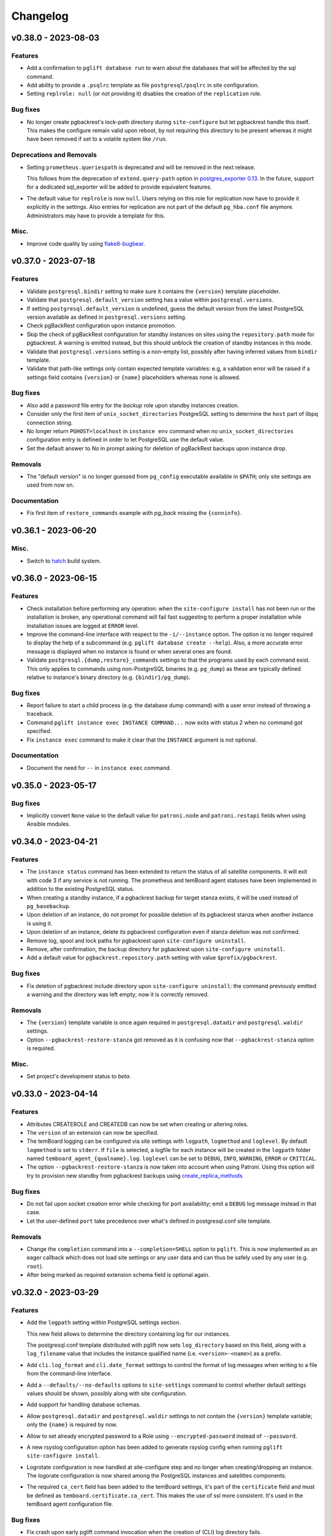 Changelog
---------

.. towncrier release notes start

v0.38.0 - 2023-08-03
~~~~~~~~~~~~~~~~~~~~

Features
++++++++

- Add a confirmation to ``pglift database run`` to warn about the databases that will
  be affected by the sql command.
- Add ability to provide a ``.psqlrc`` template as file ``postgresql/psqlrc``
  in site configuration.
- Setting ``replrole: null`` (or not providing it) disables the creation
  of the ``replication`` role.


Bug fixes
+++++++++

- No longer create pgbackrest's lock-path directory during ``site-configure``
  but let pgbackrest handle this itself. This makes the configure remain valid
  upon reboot, by not requiring this directory to be present whereas it might
  have been removed if set to a volatile system like ``/run``.


Deprecations and Removals
+++++++++++++++++++++++++

- Setting ``prometheus.queriespath`` is deprecated and will be removed in the
  next release.

  This follows from the deprecation of ``extend.query-path`` option in
  `postgres_exporter 0.13
  <https://github.com/prometheus-community/postgres_exporter/releases/tag/v0.13.0>`_.
  In the future, support for a dedicated sql_exporter will be added to provide
  equivalent features.
- The default value for ``replrole`` is now ``null``. Users relying on this role
  for replication now have to provide it explicitly in the settings. Also
  entries for replication are not part of the default ``pg_hba.conf`` file
  anymore. Administrators may have to provide a template for this.


Misc.
+++++

- Improve code quality by using `flake8-bugbear
  <https://pypi.org/project/flake8-bugbear/>`_.


v0.37.0 - 2023-07-18
~~~~~~~~~~~~~~~~~~~~

Features
++++++++

- Validate ``postgresql.bindir`` setting to make sure it contains the
  ``{version}`` template placeholder.
- Validate that ``postgresql.default_version`` setting has a value within
  ``postgresql.versions``.
- If setting ``postgresql.default_version`` is undefined, guess the default
  version from the latest PostgreSQL version available as defined in
  ``postgresql.versions`` setting.
- Check pgBackRest configuration upon instance promotion.
- Skip the check of pgBackRest configuration for standby instances on sites
  using the ``repository.path`` mode for pgbackrest. A warning is emitted
  instead, but this should unblock the creation of standby instances in this
  mode.
- Validate that ``postgresql.versions`` setting is a non-empty list, possibly
  after having inferred values from ``bindir`` template.
- Validate that path-like settings only contain expected template variables:
  e.g, a validation error will be raised if a settings field contains
  ``{version}`` or ``{name}`` placeholders whereas none is allowed.


Bug fixes
+++++++++

- Also add a password file entry for the *backup* role upon standby instances
  creation.
- Consider only the first item of ``unix_socket_directories`` PostgreSQL setting
  to determine the ``host`` part of libpq connection string.
- No longer return ``PGHOST=localhost`` in ``instance env`` command when no
  ``unix_socket_directories`` configuration entry is defined in order to let
  PostgreSQL use the default value.
- Set the default answer to *No* in prompt asking for deletion of pgBackRest
  backups upon instance drop.


Removals
++++++++

- The "default version" is no longer guessed from ``pg_config`` executable
  available in ``$PATH``; only site settings are used from now on.


Documentation
+++++++++++++

- Fix first item of ``restore_commands`` example with `pg_back` missing the
  ``{conninfo}``.


v0.36.1 - 2023-06-20
~~~~~~~~~~~~~~~~~~~~

Misc.
+++++

- Switch to `hatch <https://hatch.pypa.io/>`_ build system.


v0.36.0 - 2023-06-15
~~~~~~~~~~~~~~~~~~~~

Features
++++++++

- Check installation before performing any operation: when the ``site-configure
  install`` has not been run or the installation is broken, any operational
  command will fail fast suggesting to perform a proper installation while
  installation issues are logged at ``ERROR`` level.
- Improve the command-line interface with respect to the ``-i/--instance``
  option. The option is no longer required to display the help of a subcommand
  (e.g. ``pglift database create --help``). Also, a more accurate error message
  is displayed when no instance is found or when several ones are found.
- Validate ``postgresql.{dump,restore}_commands`` settings to that the programs
  used by each command exist. This only applies to commands using non-PostgreSQL
  binaries (e.g. ``pg_dump``) as these are typically defined relative to
  instance's binary directory (e.g. ``{bindir}/pg_dump``).


Bug fixes
+++++++++

- Report failure to start a child process (e.g. the database dump command) with
  a user error instead of throwing a traceback.
- Command ``pglift instance exec INSTANCE COMMAND...`` now exits with status 2
  when no command got specified.
- Fix ``instance exec`` command to make it clear that the ``INSTANCE`` argument
  is not optional.


Documentation
+++++++++++++

- Document the need for ``--`` in ``instance exec`` command.


v0.35.0 - 2023-05-17
~~~~~~~~~~~~~~~~~~~~

Bug fixes
+++++++++

- Implicitly convert ``None`` value to the default value for ``patroni.node``
  and ``patroni.restapi`` fields when using Ansible modules.


v0.34.0 - 2023-04-21
~~~~~~~~~~~~~~~~~~~~

Features
++++++++

- The ``instance status`` command has been extended to return the status of
  all satellite components. It will exit with code 3 if any service is not
  running.
  The prometheus and temBoard agent statuses have been implemented in addition to
  the existing PostgreSQL status.
- When creating a standby instance, if a pgbackrest backup for target stanza
  exists, it will be used instead of ``pg_basebackup``.
- Upon deletion of an instance, do not prompt for possible deletion of its
  pgbackrest stanza when another instance is using it.
- Upon deletion of an instance, delete its pgbackrest configuration even if
  stanza deletion was not confirmed.
- Remove log, spool and lock paths for pgbackrest upon ``site-configure
  uninstall``.
- Remove, after confirmation, the backup directory for pgbackrest upon
  ``site-configure uninstall``.
- Add a default value for ``pgbackrest.repository.path`` setting with value
  ``$prefix/pgbackrest``.


Bug fixes
+++++++++

- Fix deletion of pgbackrest include directory upon ``site-configure
  uninstall``: the command previously emitted a warning and the directory was
  left empty; now it is correctly removed.


Removals
++++++++

- The ``{version}`` template variable is once again required in
  ``postgresql.datadir`` and ``postgresql.waldir`` settings.
- Option ``--pgbackrest-restore-stanza`` got removed as it is confusing now
  that ``--pgbackrest-stanza`` option is required.


Misc.
+++++

- Set project's development status to *beta*.


v0.33.0 - 2023-04-14
~~~~~~~~~~~~~~~~~~~~

Features
++++++++

- Attributes CREATEROLE and CREATEDB can now be set when creating or altering
  roles.
- The ``version`` of an extension can now be specified.
- The temBoard logging can be configured via site settings with ``logpath``,
  ``logmethod`` and ``loglevel``.
  By default ``logmethod`` is set to ``stderr``. If ``file`` is selected, a
  logfile for each instance will be created in the ``logpath`` folder named
  ``temboard_agent_{qualname}.log``. ``loglevel`` can be set to ``DEBUG``,
  ``INFO``, ``WARNING``, ``ERROR`` or ``CRITICAL``.
- The option ``--pgbackrest-restore-stanza`` is now taken into account when
  using Patroni.
  Using this option will try to provision new standby from pgbackrest backups
  using `create_replica_methods
  <https://patroni.readthedocs.io/en/latest/replica_bootstrap.html#building-replicas>`_


Bug fixes
+++++++++

- Do not fail upon socket creation error while checking for port availability;
  emit a ``DEBUG`` log message instead in that case.
- Let the user-defined ``port`` take precedence over what's defined in
  postgresql.conf site template.


Removals
++++++++

- Change the ``completion`` command into a ``--completion=SHELL`` option to
  ``pglift``. This is now implemented as an eager callback which does not load
  site settings or any user data and can thus be safely used by any user (e.g.
  ``root``).
- After being marked as required extension schema field is optional again.


v0.32.0 - 2023-03-29
~~~~~~~~~~~~~~~~~~~~

Features
++++++++

- Add the ``logpath`` setting within PostgreSQL settings section.

  This new field allows to determine the directory containing log for our
  instances.

  The postgresql.conf template distributed with pglift now sets
  ``log_directory`` based on this field, along with a ``log_filename`` value
  that includes the instance qualified name (i.e. ``<version>-<name>``) as a
  prefix.
- Add ``cli.log_format`` and ``cli.date_format`` settings to control the format
  of log messages when writing to a file from the command-line interface.
- Add a ``--defaults/--no-defaults`` options to ``site-settings`` command to
  control whether default settings values should be shown, possibly along with
  site configuration.
- Add support for handling database schemas.
- Allow ``postgresql.datadir`` and ``postgresql.waldir`` settings to not contain
  the ``{version}`` template variable; only the ``{name}`` is required by now.
- Allow to set already encrypted password to a Role using
  ``--encrypted-password`` instead of ``--password``.
- A new rsyslog configuration option has been added to generate rsyslog
  config when running ``pglift site-configure install``.
- Logrotate configuration is now handled at site-configure step and no
  longer when creating/dropping an instance. The logorate configuration
  is now shared among the PostgreSQL instances and satelittes components.
- The required ``ca_cert`` field has been added to the temBoard settings, it's part
  of the ``certificate`` field and must be defined as ``temboard.certificate.ca_cert``.
  This makes the use of ssl more consistent. It's used in the temBoard agent
  configuration file.


Bug fixes
+++++++++

- Fix crash upon early pglift command invocation when the creation of (CLI) log
  directory fails.
- Avoid starting a stopped instance when no role or database changes are needed.
- Do not override environment from parent process in ``instance exec``.
- Fix logrotate configuration file for Patroni, which was missing templating.
- Patroni ``postgresql.pgpass`` configuration item is now configurable with
  ``patroni.passfile`` site setting and defaults to ``etc/patroni/<instance
  qualname>.pgpass``. This passfile is deleted when instance is deleted.
- Fix a validation error when patroni watchdog device setting was not a file but a
  character device.


Removals
++++++++

- Remove possibility to template ``logpath`` setting for Patroni

  We remove the placeholder ``{name}`` from default value for patroni
  ``logpath`` setting. Using the ``{name}`` within the patroni logpath is no
  longer supported, we now always append the instance name at the end of the
  logpath.
- Extension schema field is now required. As a consequence, it's not possible to
  provide a list of extensions to install upon database creation in the CLI.
- Extensions now have a "state" field. To drop an extension from a database
  users now have to explicitly use "state: absent".
- ``log_directory`` for PostgreSQL is no longer created (automatically) by
  pglift.

  We remove the portion of code parsing the postgresql.conf and creating
  the corresponding log_directory. User should make sure the log_directory
  is present when they change this setting on postgresql.conf.
- In pgBackRest settings, ``ca_cert`` is now a part of certificate field.
  ``pgbackrest.repository.ca_cert`` should now be defined as
  ``pgbackrest.repository.certificate.ca_cert``.
- Pglift usage as root user is now prevented.

  According to PostgreSQL documentation, ``initdb`` or ``pg_ctl`` commands cannot
  be run as root.


Documentation
+++++++++++++

- The documentation explaining the steps to configure the site when using systemd
  in system mode has been changed to avoid calling pglift commands with ``sudo``.


Misc.
+++++

- Move command-line specific settings (``lock_file`` and ``logpath``) to a new
  ``cli`` field.


v0.31.0 - 2023-02-28
~~~~~~~~~~~~~~~~~~~~

Features
++++++++

- A new logrotate service has been added to generate logrotate configuration
  file for each instance.
- The ``passfile`` site setting, under ``postgresql.auth`` section now accepts a
  ``null`` value in order to completely disable support for the password file.
  When disabled, ``--pgpass`` option to ``role`` commands are no longer
  available.
- Validate existence of ``bindir`` fields set in ``postgresql.versions``
  setting.


Bug fixes
+++++++++

- Define the ``cluster_name`` in ``postgresql.conf`` template file, thus
  allowing to create instances without the value (which used to be hard-coded
  from instance name).


Removals
++++++++

- The ``pgpass`` field in ``roles`` items for an ``Instance`` is no longer
  supported (in Ansible or the declarative API). The field can still be
  specified on ``Role`` objects.
- To enable SSL in PostgreSQL configuration file, in addition to setting
  ``ssl`` to ``true``, providing ``ssl_cert_file`` and ``ssl_key_file`` is
  required. The previous self-signed certificate is no longer generated.
- No longer output the ``pgpass`` field when listing roles.


Documentation
+++++++++++++

- The commands for exporting the Ansible doc fragments have been simplified for
  the release workflow. Now it is only a copy of the data files already
  generated for the tests.
- Add a note about the ability for devs to run systemd jobs on sourcehut.
- Document sudo pre-requisites for systemd "system" mode with a sudoers entry example.


v0.30.0 - 2023-02-06
~~~~~~~~~~~~~~~~~~~~

Features
++++++++

- Make it possible to specify the schema in which a database extension would be installed.

  Until now, when an extension was added to a database, the extension's objects were
  installed by default on the current schema of the database (usually ``public``
  schema).

  Now, the name of the ``schema`` in which to install the extension's objects can be
  specified when adding or altering extensions, by specifying it in the manifest.
- Add a ``-f/--follow`` option to ``instance logs`` command to follow log output
  and log file change.
- Log create/alter/delete operations on database extensions.
- Add support for TLS encryption settings for patroni REST API.
- Log messages from pgBackRest commands: ``pgbackrest`` commands are now invoked
  with ``--log-level-stderr=info`` and respective messages are forwarded to
  pglift's logger at ``DEBUG`` level (as are all ``stderr`` messages from
  subprocesses).
- Configure pgBackRest on standby instances, even in ``repository.path``
  mode, removing a previous limitation from the implementation.

  In addition, when calling ``instance backup <instance>`` with ``<instance>``
  being a standby, ``pgbackrest`` is now invoked with ``--backup-standby``
  option.
- Setup pgbackrest on standby instances when using a remote repository.
- Add support for TLS for Etcd for HA with Patroni via site-settings.
- Make ``host_port`` and ``host_config`` item of pgbackrest's repo-host settings
  optional.
- Separate server from client pgbackrest configuration in remote repository
  mode.
- temboard-agent V8 is now needed for pglift, older versions are no longer supported.


Bug fixes
+++++++++

- Do not write the ``port`` value in ``postgresql.conf`` if it has the default
  value.
- If any change in the configuration files is detected for prometheus or temboard,
  we now perform a restart of the services for the changes to take effect.
- Fix possibly not working ``Exec`` command in postgresql systemd unit file.


Removals
++++++++

- If pgbackrest is enabled, the stanza name must now be provided upon instance
  creation.
- Temboard-agent SSL files are no longer auto-generated, their path must be provided
  in site-settings. The ``certificate`` field containing ``cert`` and ``key`` is
  required in temboard section.
- CLI option ``--extension`` of ``database alter`` command has been removed.
- CLI option ``--in-role`` of ``role alter`` command has been removed.
- Patroni etcd ``host`` setting has been replaced by ``hosts``.
- Configuration for etcd for HA with patroni is now managed in site settings.

  Etcd host can no longer be provided by user when creating an instance.


Documentation
+++++++++++++

- Update the Ansible tutorial to refer to the collection and simplify
  installation steps.
- Warn about the prerequisites for using ``systemctl --user``.
- Document patroni etcd ``hosts`` setting usage
- Document Patroni security (TLS support)
- Recommend to use systemd as a service manager when operating with pgBackRest
  in remote repository mode.


Misc.
+++++

- Add ``--pg1-path`` option to ``pgbackrest archive-push`` command set in
  PostgreSQL ``archive_command``.


v0.29.0 - 2022-12-30
~~~~~~~~~~~~~~~~~~~~

Features
++++++++

- Improve warning message when failing to connect to primary instance in
  ``instance get``.
- Make `replication` role a member of ``pg_read_all_stats``.
- Add WAL sender state (from `pg_stat_replication
  <https://www.postgresql.org/docs/current/monitoring-stats.html#MONITORING-PG-STAT-REPLICATION-VIEW>`_
  view) to standby information (as available in ``instance get`` command).
- Export paths to PostgreSQL data and WAL directories when getting an Instance
  (e.g. through ``instance get -o json`` command).
- Introduce ``$PGLIFT_CONFIG_PATH`` environment variable.

  This new variable allows users to provide a path to site configuration files
  to be taken into account prior to ``$XDG_CONFIG_HOME/pglift`` or
  ``/etc/pglift``.
- Preserve user edits of Patroni configuration file.
- Add support for pgbackrest remote host repository.


Bug fixes
+++++++++

- Catch JSON decode exception when parsing ``SETTINGS`` environment variable.

  This prevents showing a traceback when the json provided for ``SETTINGS``
  environment variable is invalid.
- Catch :class:`~pglift.exceptions.SettingsError` when loading site settings
  in CLI.

  Prevents displaying a traceback if there's an error when parsing the site
  settings YAML file.
- Fix path to pglift in systemd service when using pre-built binary

  `ExecPath` in ``pglift-postgresql@`` systemd service which was wrongly set
  to an inexistent path.


Removals
++++++++

- Require pgbackrest>=2.41

  ``pglift instance backups`` now runs ``pgbackrest info --set=<backup set>
  --output=json`` which only works since pgbackrest 2.41.
- Hide ``standby.status`` field from ``instance get`` output: this field is
  not very useful since it will only appear on standby instances, which are by
  definition in *demoted* state.
- Change priority order of site config files. Order is now xdg > etc > dist.
- Improve instance privileges command help message
- Drop `archive-push` section in global pgbackrest configuration.
- Replace ``pgbackrest.repopath`` setting by ``pgbackrest.repository``, now an
  object with keys ``path`` and ``retention`` (see ``pglift site-settings
  --schema`` for details). The ``path`` field is now required and has no default
  value, in contrast with ``repopath`` previously.
- The ``site-settings`` command output format is now YAML by default.


Documentation
+++++++++++++

- Add a section in docs for site configuration templates.
- Explain how base pgBackRest configuration is installed, and how to override
  it.
- Improve and clarify documentation about systemd in `system` mode.


Misc.
+++++

- Use pgbackrest's `recovery-option
  <https://pgbackrest.org/configuration.html#section-restore/option-recovery-option>`_
  when restoring a standby from a backup.
- Only restart PostgreSQL upon configuration changes, not all satellite
  services.


v0.28.0 - 2022-12-02
~~~~~~~~~~~~~~~~~~~~

Features
++++++++

- If pgbackrest is enabled, log install and uninstall operations at
  ``site-configure``.
- Configure systemd timer for instance backup with a randomized delay.
- Add a ``--dry-run`` option to `apply` commands.
- Add support for "force" option for database drop.
- Improve logging when starting/stopping Prometheus `postgres_exporter` and
  `temboard-agent`.
- Allow to pass any command to ``instance exec`` (not just Postgres commands
  or absolute ones as previously).
- Make it possible to operate normal instances even when `patroni` is enabled
  in site settings.
- Add support for PostgreSQL 15.
- Make check for port availability more robust.
- Improve `systemd` unit template for PostgreSQL. It is now defined as a
  ``Type=notify`` service and does not use a ``PIDFile`` anymore, following
  more closely what's suggested in `PostgreSQL documentation
  <https://www.postgresql.org/docs/current/server-start.html>`_.


Bug fixes
+++++++++

- pglift 0.27.0 is now the minimum required version for the Ansible
  collection.
- Fixed error during enabling/disabling temboard service with systemd caused by a
  bad service name.
- Fix error in ``instance env`` command for a standby instance with pgbackrest
  enabled.
- Only start Patroni once at instance creation (avoid a stop and a start).
  This should make concurrent setups (e.g. from Ansible targeting different
  hosts in parallel) work without dead-locking Patroni.
- Avoid starting / stopping PostgreSQL many times at instance creation.


Removals
++++++++

- The Ansible collection got moved to its `own repository
  <https://gitlab.com/dalibo/pglift-ansible>`_.
- Avoid useless ``pgbackrest start`` invocation after stanza creation.
- Separate management of shared_preload_libraries and database extensions.

  The ``extensions`` key in instance's model has been dropped. To install
  extensions in an instance, you now need to provide the
  ``shared_preload_libraries`` in instance settings.
- No longer error out, but simply warn, upon invalid Patroni configuration as
  reported by ``patroni --validate-config``.
- Only validate generated Patroni configuration for Patroni version higher than
  2.1.5.



Documentation
+++++++++++++

- Extend how to about standby management with Ansible to illustrate promote
  operation.
- Add some details about `site configuration` in installation documentation.


Misc.
+++++

- Add a hidden ``--debug`` command-line flag to set log level to ``DEBUG`` and
  eventually get tracebacks displayed.
- Unconditionally call ``pgbackrest stanza-create`` upon instance.
  re-configuration whereas this was previously only done at instance creation.
  Conversely, the ``--no-online`` option is used to avoid superfluous instance
  startup. On the other hand the ``pgbackrest check`` command is still only
  emitted at instance creation.
- Add ``--output=json`` option to ``postgres_exporter apply`` command.
- Rework systemd installation through site-configure hook.
- Use pglift CLI in systemd unit for PostgreSQL.
- Use `towncrier <https://towncrier.readthedocs.io/>`_ to manage news
  fragments.


v0.27.0 - 2022-11-02
~~~~~~~~~~~~~~~~~~~~

Features
++++++++

- Support for RockyLinux 9
- Ability to provide a name for pgbackrest stanza
- Handling of ``REASSIGN OWNED`` and ``DROP OWNED`` when dropping a role
- Better handling of model validation errors in the CLI
- Ability to create a database as a clone of an existing one
- JSON output to ``instance env`` command
- JSON output to ``apply`` sub-commands
- Prometheus password change upon ``instance alter``
- Prometheus password kept upon instance upgrade
- Raise a specific error if role being dropped has dependent database objects
- Raise a specific error when Postgres binary directory for requested version
  does not exist

Bug fixes
+++++++++

- ``SETTINGS`` environment variable takes precedence over YAML setting file
- Fix systemd service name for Patroni-managed instances
- Fix service name inconsistency for temboard-agent
- Entries of ``postgresql.conf``, set by ``initdb``, no longer commented
- Fix a type error when retrieve instance environment from Ansible module
- Replication password passed through environment when invoking
  ``pg_basebackup``

Removals
++++++++

- Field ``pgbackrest_restore`` excluded from ``instance get`` command output
- Database auto discover in default postgres_exporter configuration
- CLI option ``--json``, replaced by ``--output-format=json``
- Instance model's ``configuration``, renamed as ``settings``, to be
  consistent with eponymous field on Database objects
- Standby's ``for`` field renamed as ``primary_conninfo`` in the declarative
  API

Documentation
+++++++++++++

- Added an example playbook for a standby instance
- Fix settings in Ansible tutorial (``pgpass`` fields missing for ``surole``
  and ``backuprole``)

Misc.
+++++

- Limit database connection openings in ``instance get``
- Installation of global pgbackrest configuration through ``site-configure``
  command
- Setting ``postgresql.versions`` now defined as a list
- Use pglift CLI in Ansible modules, instead of the Python API
- PyOxidizer configuration to build a binary version of pglift
